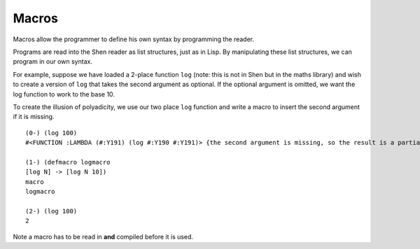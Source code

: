 .. _macros:

Macros
======

Macros allow the programmer to define his own syntax by programming the reader.

Programs are read into the Shen reader as list structures, just as in Lisp. By manipulating these list structures, we can program in our own syntax.

For example, suppose we have loaded a 2-place function ``log`` (note: this is not in Shen but in the maths library) and wish to create a version of ``log`` that takes the second argument as optional. If the optional argument is omitted, we want the log function to work to the base 10.

To create the illusion of polyadicity, we use our two place ``log`` function and write a macro to insert the second argument if it is missing. ::

  (0-) (log 100)
  #<FUNCTION :LAMBDA (#:Y191) (log #:Y190 #:Y191)> {the second argument is missing, so the result is a partial application}

  (1-) (defmacro logmacro
  [log N] -> [log N 10])
  macro
  logmacro

  (2-) (log 100)
  2

Note a macro has to be read in **and** compiled before it is used.
